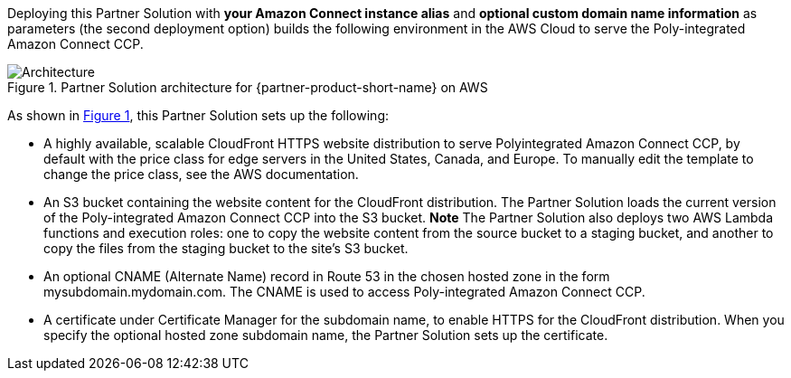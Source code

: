 :xrefstyle: short

Deploying this Partner Solution with *your Amazon Connect instance alias* and *optional custom domain name information* as parameters (the second deployment option) builds the following environment in the AWS Cloud to serve the Poly-integrated Amazon Connect CCP.

// Replace this example diagram with your own. Follow our wiki guidelines: https://w.amazon.com/bin/view/AWS_Quick_Starts/Process_for_PSAs/#HPrepareyourarchitecturediagram. Upload your source PowerPoint file to the GitHub {deployment name}/docs/images/ directory in its repository.

[#architecture1]
.Partner Solution architecture for {partner-product-short-name} on AWS
image::../docs/deployment_guide/images/architecture_diagram.png[Architecture]

As shown in <<architecture1>>, this Partner Solution sets up the following:

* A highly available, scalable CloudFront HTTPS website distribution to serve Polyintegrated Amazon Connect CCP, by default with the price class for edge servers in the United States, Canada, and Europe. To manually edit the template to change the price class, see the AWS documentation.
* An S3 bucket containing the website content for the CloudFront distribution. The Partner Solution loads the current version of the Poly-integrated Amazon Connect CCP into the S3 bucket. *Note* The Partner Solution also deploys two AWS Lambda functions and execution
roles: one to copy the website content from the source bucket to a staging bucket, and another to copy the files from the staging bucket to the site’s S3 bucket.
* An optional CNAME (Alternate Name) record in Route 53 in the chosen hosted zone in the form mysubdomain.mydomain.com. The CNAME is used to access Poly-integrated Amazon Connect CCP.
* A certificate under Certificate Manager for the subdomain name, to enable HTTPS for the CloudFront distribution. When you specify the optional hosted zone subdomain name, the Partner Solution sets up the certificate.
